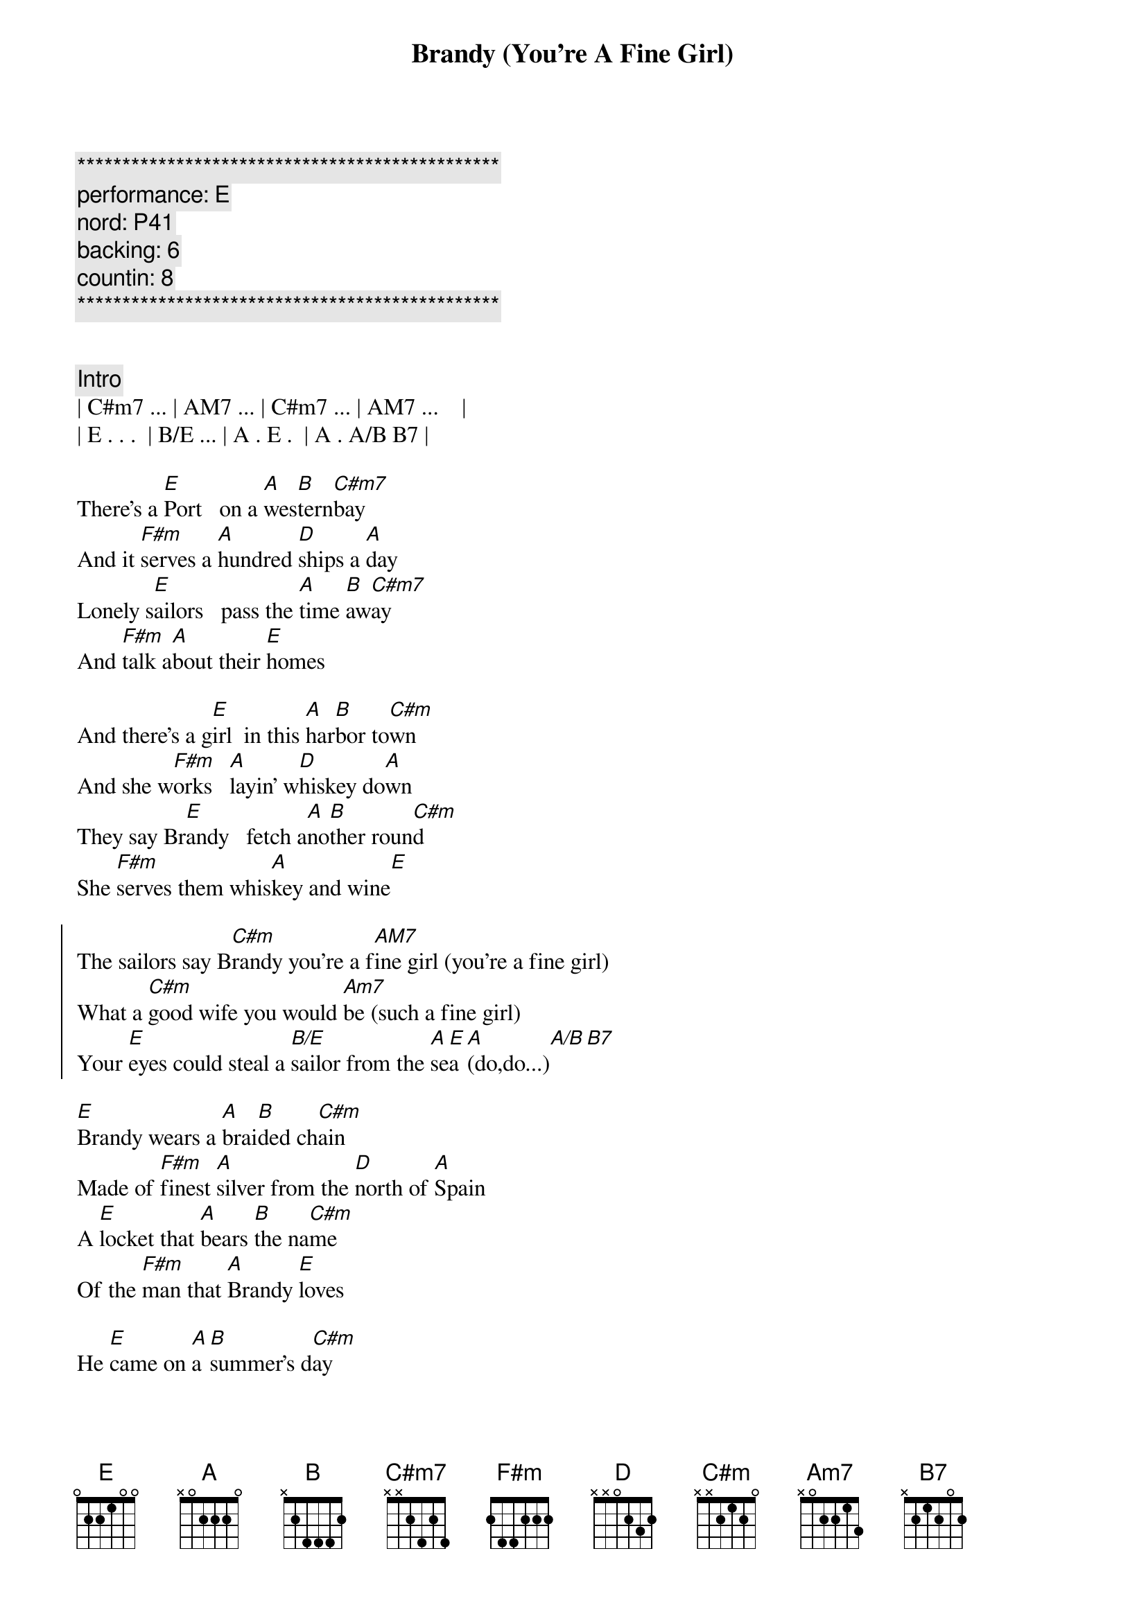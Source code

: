 {title: Brandy (You're A Fine Girl)}
{artist: Looking Glass}
{key: E}
{duration: 3:00}
{meta: performance: E}
{meta: nord: P41}
{meta: backing: 6}
{meta: countin: 8}


{c:***********************************************}
{c: performance: E }
{c: nord: P41 }
{c: backing: 6 }
{c: countin: 8 }
{c:***********************************************}


{c:Intro}
| C#m7 ... | AM7 ... | C#m7 ... | AM7 ...    |
| E . . .  | B/E ... | A . E .  | A . A/B B7 |

{sov}
There's a [E]Port   on a [A]wes[B]tern[C#m7]bay
And it [F#m]serves a [A]hundred [D]ships a [A]day
Lonely s[E]ailors   pass the [A]time [B]aw[C#m7]ay
And [F#m]talk a[A]bout their [E]homes
{eov}

{sov}
And there's a g[E]irl  in this [A]har[B]bor to[C#m]wn
And she w[F#m]orks   [A]layin' w[D]hiskey do[A]wn
They say Br[E]andy   fetch a[A]no[B]ther roun[C#m]d
She [F#m]serves them whis[A]key and wine[E]
{eov}

{soc}
The sailors say B[C#m]randy you're a f[AM7]ine girl (you're a fine girl)
What a [C#m]good wife you would [Am7]be (such a fine girl)
Your [E]eyes could steal a [B/E]sailor from the [A]se[E]a [A](do,do...)[A/B][B7]
{eoc}

{sov}
[E]Brandy wears a [A]brai[B]ded ch[C#m]ain
Made of [F#m]finest [A]silver from the [D]north of [A]Spain
A [E]locket that [A]bears [B]the na[C#m]me
Of the [F#m]man that [A]Brandy [E]loves
{eov}

{sov}
He [E]came on [A]a [B]summer's d[C#m]ay
Bringing [F#m]gifts [A]from [D]far a[A]way
But he [E]made it clear he[A] coul[B]dn't [C#m]stay
No [F#m]harbor [A]was his [E]home
{eov}

{soc}
The sailors say [C#m]Brandy you're a [AM7]fine girl (you're a fine girl)
What a [C#m]good wife you would [AM7]be (such a fine girl)
But my [E]life my lover my [B/E]lady is the [A]sea[E] (d[A]o,do...)[A/B][B7]
{eoc}

{sob}
Yeah [C#m]Brandy used to [E/B]watch his eyes
When he [AM7]told his sailor's [B7]stories
She could [C#m]feel the ocean [E/B]fall and rise
She s[AM7]aw it's raging [B7]glory
But [C#m]he had always [D]told the truth
Lord he [C#m]was an honest [A]man
And [E]Brandy does her [B/E]best to under[A]sta[E]nd [A](do,do...)[A/B][B7]
{eob}

{sov}
At [E]night when the[A] bars [B]close [C#m]down
[F#m]Brandy [A]walks through a [D]silent [A]town
And [E]loves a man who's[A] no[B]t [C#m]around
She [F#m]still can [A]hear him [E]say
{eov}

{soc}
She hears him say, [C#m]Brandy you're a [AM7]fine girl (you're a fine girl)
What a [C#m]good wife you would [AM7]be (such a fine girl)
But my [E]life my lover my [B/E]lady is the [A]sea[E] (d[A]o,do...)[A/B][B7]
{eoc}

{c:Outro}
He said, [C#m]Brandy you're a [AM7]fine girl (you're a fine girl)
What a [C#m]good wife you would [AM7]be (such a fine girl)
But my [E]life my lover my [B/E]lady is the [A]sea[E] (d[A]o,[A]do.[A/B]..[B7][E]..)
